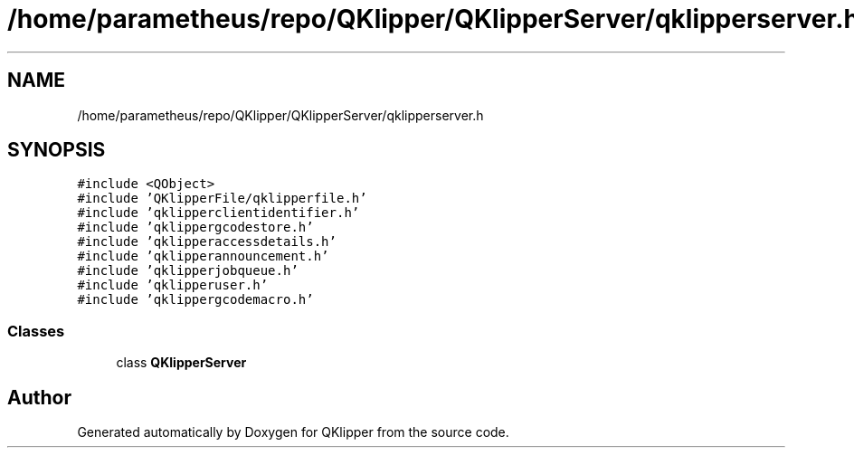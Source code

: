 .TH "/home/parametheus/repo/QKlipper/QKlipperServer/qklipperserver.h" 3 "Version 0.2" "QKlipper" \" -*- nroff -*-
.ad l
.nh
.SH NAME
/home/parametheus/repo/QKlipper/QKlipperServer/qklipperserver.h
.SH SYNOPSIS
.br
.PP
\fC#include <QObject>\fP
.br
\fC#include 'QKlipperFile/qklipperfile\&.h'\fP
.br
\fC#include 'qklipperclientidentifier\&.h'\fP
.br
\fC#include 'qklippergcodestore\&.h'\fP
.br
\fC#include 'qklipperaccessdetails\&.h'\fP
.br
\fC#include 'qklipperannouncement\&.h'\fP
.br
\fC#include 'qklipperjobqueue\&.h'\fP
.br
\fC#include 'qklipperuser\&.h'\fP
.br
\fC#include 'qklippergcodemacro\&.h'\fP
.br

.SS "Classes"

.in +1c
.ti -1c
.RI "class \fBQKlipperServer\fP"
.br
.in -1c
.SH "Author"
.PP 
Generated automatically by Doxygen for QKlipper from the source code\&.
